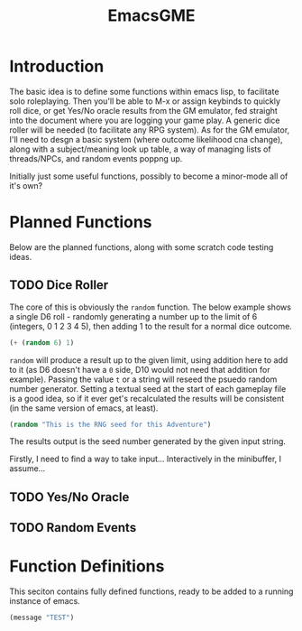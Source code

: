 #+TITLE: EmacsGME
#+DESCRIPTION: A variety of elisp functions for implementing a solo roleplaying gamesmaster emulator, for playing a full game within an org-file
#+PROPERTY: header-args :tangle egme.le

* Introduction

The basic idea is to define some functions within emacs lisp, to facilitate solo roleplaying. Then you'll be able to M-x or
assign keybinds to quickly roll dice, or get Yes/No oracle results from the GM emulator, fed straight into the document
where you are logging your game play. A generic dice roller will be needed (to facilitate any RPG system). As for the GM
emulator, I'll need to desgn a basic system (where outcome likelihood cna change), along with a subject/meaning look up
table, a way of managing lists of threads/NPCs, and random events poppng up.

Initially just some useful functions, possibly to become a minor-mode all of it's own?

* Planned Functions

Below are the planned functions, along with some scratch code testing ideas.

** TODO Dice Roller

The core of this is obviously the ~random~ function.  The below example shows a single D6 roll - randomly generating a number
up to the limit of 6 (integers, 0 1 2 3 4 5), then adding 1 to the result for a normal dice outcome.

#+BEGIN_SRC emacs-lisp :tangle no
(+ (random 6) 1)
#+END_SRC

#+RESULTS:
: 4

~random~ will produce a result up to the given limit, using addition here to add to it (as D6 doesn't have a ~0~ side, D10 would
not need that addition for example). Passing the value ~t~ or a string will reseed the psuedo random number generator. Setting
a textual seed at the start of each gameplay file is a good idea, so if it ever get's recalculated the results will be
consistent (in the same version of emacs, at least).

#+BEGIN_SRC emacs-lisp :tangle no
(random "This is the RNG seed for this Adventure")
#+END_SRC

#+RESULTS:
: 1835456236453760268

The results output is the seed number generated by the given input string.


Firstly, I need to find a way to take input... Interactively in the minibuffer, I assume...

** TODO Yes/No Oracle

** TODO Random Events

* Function Definitions

This seciton contains fully defined functions, ready to be added to a running instance of emacs.

#+BEGIN_SRC emacs-lisp
(message "TEST")
#+END_SRC

#+RESULTS:
: TEST
